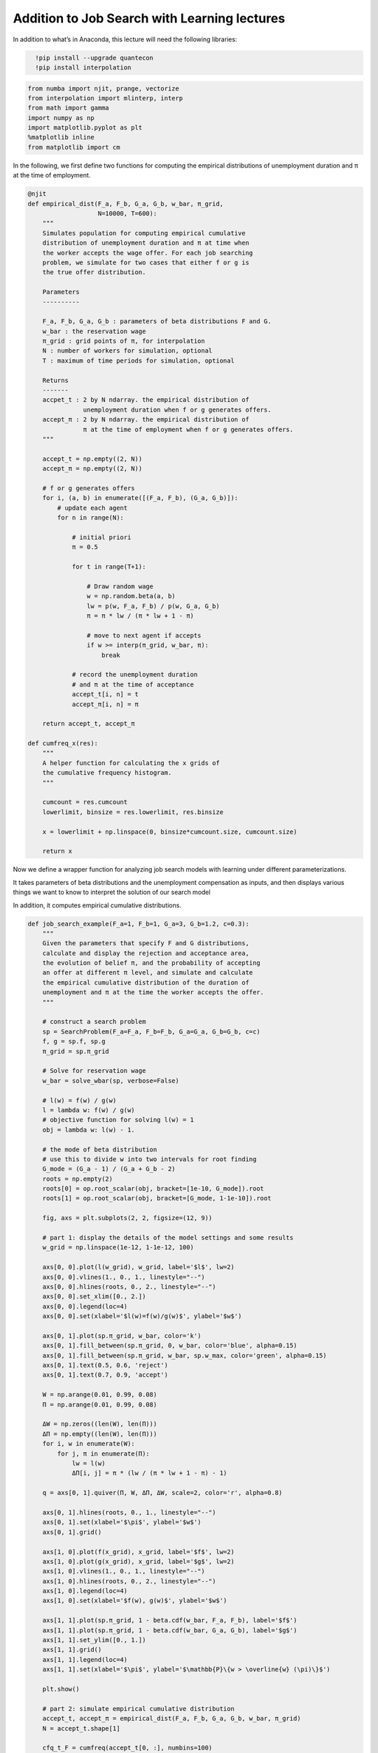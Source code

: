 Addition to Job Search with Learning lectures
=============================================

In addition to what’s in Anaconda, this lecture will need the following
libraries:


.. code-block:: ipython
  :class: hide-output

    !pip install --upgrade quantecon
    !pip install interpolation

.. code-block:: ipython

    from numba import njit, prange, vectorize
    from interpolation import mlinterp, interp
    from math import gamma
    import numpy as np
    import matplotlib.pyplot as plt
    %matplotlib inline
    from matplotlib import cm


In the following, we first define two functions for computing the
empirical distributions of unemployment duration and π at the time of
employment.

.. code-block:: python3

    @njit
    def empirical_dist(F_a, F_b, G_a, G_b, w_bar, π_grid,
                       N=10000, T=600):
        """
        Simulates population for computing empirical cumulative
        distribution of unemployment duration and π at time when
        the worker accepts the wage offer. For each job searching
        problem, we simulate for two cases that either f or g is
        the true offer distribution.
    
        Parameters
        ----------
    
        F_a, F_b, G_a, G_b : parameters of beta distributions F and G.
        w_bar : the reservation wage
        π_grid : grid points of π, for interpolation
        N : number of workers for simulation, optional
        T : maximum of time periods for simulation, optional
    
        Returns
        -------
        accpet_t : 2 by N ndarray. the empirical distribution of 
                   unemployment duration when f or g generates offers.
        accept_π : 2 by N ndarray. the empirical distribution of 
                   π at the time of employment when f or g generates offers.
        """
    
        accept_t = np.empty((2, N))
        accept_π = np.empty((2, N))
    
        # f or g generates offers
        for i, (a, b) in enumerate([(F_a, F_b), (G_a, G_b)]):
            # update each agent
            for n in range(N):
    
                # initial priori
                π = 0.5
    
                for t in range(T+1):
    
                    # Draw random wage
                    w = np.random.beta(a, b)
                    lw = p(w, F_a, F_b) / p(w, G_a, G_b)
                    π = π * lw / (π * lw + 1 - π)
    
                    # move to next agent if accepts
                    if w >= interp(π_grid, w_bar, π):
                        break
    
                # record the unemployment duration
                # and π at the time of acceptance
                accept_t[i, n] = t
                accept_π[i, n] = π
    
        return accept_t, accept_π
    
    def cumfreq_x(res):
        """
        A helper function for calculating the x grids of
        the cumulative frequency histogram.
        """
    
        cumcount = res.cumcount
        lowerlimit, binsize = res.lowerlimit, res.binsize
    
        x = lowerlimit + np.linspace(0, binsize*cumcount.size, cumcount.size)
    
        return x

Now we define a wrapper function for analyzing job search models with
learning under different parameterizations.

It takes parameters of beta distributions and the unemployment
compensation as inputs, and then displays various things we want to know
to interpret the solution of our search model

In addition, it computes empirical cumulative distributions.

.. code-block:: python3

    def job_search_example(F_a=1, F_b=1, G_a=3, G_b=1.2, c=0.3):
        """
        Given the parameters that specify F and G distributions,
        calculate and display the rejection and acceptance area,
        the evolution of belief π, and the probability of accepting
        an offer at different π level, and simulate and calculate
        the empirical cumulative distribution of the duration of
        unemployment and π at the time the worker accepts the offer.
        """
    
        # construct a search problem
        sp = SearchProblem(F_a=F_a, F_b=F_b, G_a=G_a, G_b=G_b, c=c)
        f, g = sp.f, sp.g
        π_grid = sp.π_grid
    
        # Solve for reservation wage
        w_bar = solve_wbar(sp, verbose=False)
    
        # l(w) = f(w) / g(w)
        l = lambda w: f(w) / g(w)
        # objective function for solving l(w) = 1
        obj = lambda w: l(w) - 1.
    
        # the mode of beta distribution
        # use this to divide w into two intervals for root finding
        G_mode = (G_a - 1) / (G_a + G_b - 2)
        roots = np.empty(2)
        roots[0] = op.root_scalar(obj, bracket=[1e-10, G_mode]).root
        roots[1] = op.root_scalar(obj, bracket=[G_mode, 1-1e-10]).root
    
        fig, axs = plt.subplots(2, 2, figsize=(12, 9))
    
        # part 1: display the details of the model settings and some results
        w_grid = np.linspace(1e-12, 1-1e-12, 100)
    
        axs[0, 0].plot(l(w_grid), w_grid, label='$l$', lw=2)
        axs[0, 0].vlines(1., 0., 1., linestyle="--")
        axs[0, 0].hlines(roots, 0., 2., linestyle="--")
        axs[0, 0].set_xlim([0., 2.])
        axs[0, 0].legend(loc=4)
        axs[0, 0].set(xlabel='$l(w)=f(w)/g(w)$', ylabel='$w$')
    
        axs[0, 1].plot(sp.π_grid, w_bar, color='k')
        axs[0, 1].fill_between(sp.π_grid, 0, w_bar, color='blue', alpha=0.15)
        axs[0, 1].fill_between(sp.π_grid, w_bar, sp.w_max, color='green', alpha=0.15)
        axs[0, 1].text(0.5, 0.6, 'reject')
        axs[0, 1].text(0.7, 0.9, 'accept')
    
        W = np.arange(0.01, 0.99, 0.08)
        Π = np.arange(0.01, 0.99, 0.08)
    
        ΔW = np.zeros((len(W), len(Π)))
        ΔΠ = np.empty((len(W), len(Π)))
        for i, w in enumerate(W):
            for j, π in enumerate(Π):
                lw = l(w)
                ΔΠ[i, j] = π * (lw / (π * lw + 1 - π) - 1)
    
        q = axs[0, 1].quiver(Π, W, ΔΠ, ΔW, scale=2, color='r', alpha=0.8)
    
        axs[0, 1].hlines(roots, 0., 1., linestyle="--")
        axs[0, 1].set(xlabel='$\pi$', ylabel='$w$')
        axs[0, 1].grid()
    
        axs[1, 0].plot(f(x_grid), x_grid, label='$f$', lw=2)
        axs[1, 0].plot(g(x_grid), x_grid, label='$g$', lw=2)
        axs[1, 0].vlines(1., 0., 1., linestyle="--")
        axs[1, 0].hlines(roots, 0., 2., linestyle="--")
        axs[1, 0].legend(loc=4)
        axs[1, 0].set(xlabel='$f(w), g(w)$', ylabel='$w$')
    
        axs[1, 1].plot(sp.π_grid, 1 - beta.cdf(w_bar, F_a, F_b), label='$f$')
        axs[1, 1].plot(sp.π_grid, 1 - beta.cdf(w_bar, G_a, G_b), label='$g$')
        axs[1, 1].set_ylim([0., 1.])
        axs[1, 1].grid()
        axs[1, 1].legend(loc=4)
        axs[1, 1].set(xlabel='$\pi$', ylabel='$\mathbb{P}\{w > \overline{w} (\pi)\}$')
    
        plt.show()
    
        # part 2: simulate empirical cumulative distribution
        accept_t, accept_π = empirical_dist(F_a, F_b, G_a, G_b, w_bar, π_grid)
        N = accept_t.shape[1]
    
        cfq_t_F = cumfreq(accept_t[0, :], numbins=100)
        cfq_π_F = cumfreq(accept_π[0, :], numbins=100)
    
        cfq_t_G = cumfreq(accept_t[1, :], numbins=100)
        cfq_π_G = cumfreq(accept_π[1, :], numbins=100)
    
        fig, axs = plt.subplots(2, 1, figsize=(12, 9))
    
        axs[0].plot(cumfreq_x(cfq_t_F), cfq_t_F.cumcount/N, label="f generates")
        axs[0].plot(cumfreq_x(cfq_t_G), cfq_t_G.cumcount/N, label="g generates")
        axs[0].grid(linestyle='--')
        axs[0].legend(loc=4)
        axs[0].title.set_text('CDF of duration of unemployment')
        axs[0].set(xlabel='time', ylabel='Prob(time)')
    
        axs[1].plot(cumfreq_x(cfq_π_F), cfq_π_F.cumcount/N, label="f generates")
        axs[1].plot(cumfreq_x(cfq_π_G), cfq_π_G.cumcount/N, label="g generates")
        axs[1].grid(linestyle='--')
        axs[1].legend(loc=4)
        axs[1].title.set_text('CDF of π at time worker accepts wage and leaves unemployment')
        axs[1].set(xlabel='π', ylabel='Prob(π)')
    
        plt.show()

Examples
--------

Example 1 (Baseline)
~~~~~~~~~~~~~~~~~~~~

:math:`F` ~ Beta(1, 1), :math:`G` ~ Beta(3, 1.2), :math:`c`\ =0.3.

The red arrows in the upper right figure show how :math:`\pi_t` is going
to be updated by the new information :math:`w_t`. As the formula above
implies, the direction is determined by the relationship between
:math:`l(w_t)` and :math:`1`.

The magnitude is small if

-  :math:`l(w)` is close to :math:`1`, which means the new :math:`w` is
   not very informative for distinguishing two distributions,
-  :math:`\pi_{t-1}` is close to either :math:`0` or :math:`1`, which
   means the priori is strong.

One question of interest is whether worker will get employed earlier or
not, when the actual ruling distribution is :math:`g` instead of
:math:`f`? The argument has two aspects that go in the opposite
directions.

-  if f generates, then w is more likely to be low, but we also expect
   :math:`\pi` to move to 1 and lower the threshold for getting employed
   (worker being less selective),
-  if g generates, then w is more likely to be high, but we also expect
   :math:`\pi` to move to 0 and increase the threshold for getting
   employed (worker being more selective).

Quantitatively, the lower right figure sheds lights on which part of the
argument is dominant in this example. It shows the probability of worker
accepting an offer at different π, when :math:`f` or :math:`g` generates
the wage offer. As it implies, under the current parameterization,
worker is always more likely to accept an offer even if the worker
believes the true distribution is :math:`g` and therefore is relatively
more selective. The empirical cumulative distribution of the duration of
unemployment verifies our conjecture.

.. code-block:: python3

    job_search_example()

Example 2
~~~~~~~~~

:math:`F` ~ Beta(1, 1), :math:`G` ~ Beta(1.2, 1.2), :math:`c`\ =0.3.

Now :math:`G` has the same mean as :math:`F` with a smaller variance.
Since the unemployment compensation :math:`c` serves as a lower bound
for bad wage offers, :math:`G` is now an “inferior” distribution to
:math:`F`. Consequently, we observe that the optimal policy
:math:`\overline{w}(\pi)` is increasing in :math:`\pi`.

.. code-block:: python3

    job_search_example(1, 1, 1.2, 1.2, 0.3)

Example 3
~~~~~~~~~

:math:`F` ~ Beta(1, 1), :math:`G` ~ Beta(2, 2), :math:`c`\ =0.3.

If the variance of :math:`G` is smaller, we observe in the result that
:math:`G` is even more “inferior” and the slope of
:math:`\overline{w}(\pi)` is larger.

.. code-block:: python3

    job_search_example(1, 1, 2, 2, 0.3)

Example 4
~~~~~~~~~

:math:`F` ~ Beta(1, 1), :math:`G` ~ Beta(3, 1.2), and :math:`c`\ =0.8.

In this example, we keep the parameters of beta distributions to be the
same with the baseline case, but increase the unemployment compensation
:math:`c`. Comparing to the baseline case (example 1) where the
unemployment compensation if low (:math:`c`\ =0.3), now the worker can
afford a longer learning period. As a result, the worker tends to accept
wage offers much later, and at the time of employment, the belief
:math:`\pi` is either more close to :math:`0` or :math:`1`, which means
the worker has a more clear idea about what the true distribution is
when chooses to accept the wage offer.

.. code-block:: python3

    job_search_example(1, 1, 3, 1.2, c=0.8)

Example 5
~~~~~~~~~

:math:`F` ~ Beta(1, 1), :math:`G` ~ Beta(3, 1.2), and :math:`c`\ =0.1.

As expected, a smaller :math:`c` makes people accept wage offers earlier
with little knowledge accumulated about the true distribution, because
of the more painful unemployment.

.. code-block:: python3

    job_search_example(1, 1, 3, 1.2, c=0.1)

